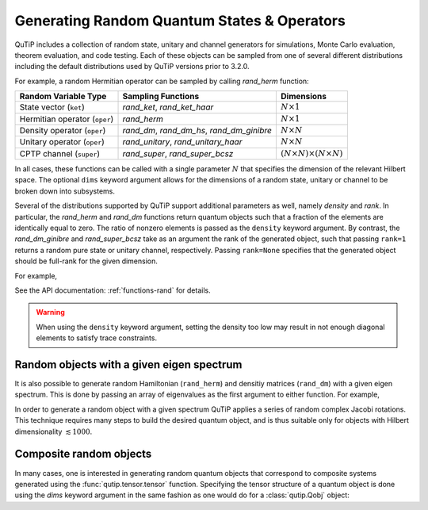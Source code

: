 .. QuTiP
   Copyright (C) 2011-2012, Paul D. Nation & Robert J. Johansson

.. _random:

********************************************
Generating Random Quantum States & Operators
********************************************

.. testsetup:: [random]

   from qutip import rand_herm, rand_dm, rand_super_bcsz, rand_dm_ginibre

QuTiP includes a collection of random state, unitary and channel generators for simulations, Monte Carlo evaluation, theorem evaluation, and code testing.
Each of these objects can be sampled from one of several different distributions including the default distributions
used by QuTiP versions prior to 3.2.0.

For example, a random Hermitian operator can be sampled by calling `rand_herm` function:

.. doctest:: [random]
    :hide:

    >>> np.random.seed(42)

.. doctest:: [random]

  >>> rand_herm(5) # doctest: +NORMALIZE_WHITESPACE
  Quantum object: dims = [[5], [5]], shape = (5, 5), type = oper, isherm = True
  Qobj data =
  [[-0.25091976+0.j          0.        +0.j          0.        +0.j
    -0.21793701+0.47037633j -0.23212846-0.61607187j]
   [ 0.        +0.j         -0.88383278+0.j          0.836086  -0.23956218j
    -0.09464275+0.45370863j -0.15243356+0.65392096j]
   [ 0.        +0.j          0.836086  +0.23956218j  0.66488528+0.j
    -0.26290446+0.64984451j -0.52603038-0.07991553j]
   [-0.21793701-0.47037633j -0.09464275-0.45370863j -0.26290446-0.64984451j
    -0.13610996+0.j         -0.34240902-0.2879303j ]
   [-0.23212846+0.61607187j -0.15243356-0.65392096j -0.52603038+0.07991553j
    -0.34240902+0.2879303j   0.        +0.j        ]]



.. tabularcolumns:: | p{2cm} | p{3cm} | c |

.. cssclass:: table-striped

+-------------------------------+--------------------------------------------+------------------------------------------+
| Random Variable Type          | Sampling Functions                         | Dimensions                               |
+===============================+============================================+==========================================+
| State vector (``ket``)        | `rand_ket`, `rand_ket_haar`                | :math:`N \times 1`                       |
+-------------------------------+--------------------------------------------+------------------------------------------+
| Hermitian operator (``oper``) | `rand_herm`                                | :math:`N \times 1`                       |
+-------------------------------+--------------------------------------------+------------------------------------------+
| Density operator (``oper``)   | `rand_dm`, `rand_dm_hs`, `rand_dm_ginibre` | :math:`N \times N`                       |
+-------------------------------+--------------------------------------------+------------------------------------------+
| Unitary operator (``oper``)   | `rand_unitary`, `rand_unitary_haar`        | :math:`N \times N`                       |
+-------------------------------+--------------------------------------------+------------------------------------------+
| CPTP channel (``super``)      | `rand_super`, `rand_super_bcsz`            | :math:`(N \times N) \times (N \times N)` |
+-------------------------------+--------------------------------------------+------------------------------------------+

In all cases, these functions can be called with a single parameter :math:`N` that specifies the dimension of the relevant Hilbert space. The optional
``dims`` keyword argument allows for the dimensions of a random state, unitary or channel to be broken down into subsystems.

.. doctest:: [random]

    >>> rand_super_bcsz(7).dims
    [[[7], [7]], [[7], [7]]]
    >>> rand_super_bcsz(6, dims=[[[2, 3], [2, 3]], [[2, 3], [2, 3]]]).dims
    [[[2, 3], [2, 3]], [[2, 3], [2, 3]]]

Several of the distributions supported by QuTiP support additional parameters as well, namely *density* and *rank*. In particular,
the `rand_herm` and `rand_dm` functions return quantum objects such that a fraction of the elements are identically equal to zero.
The ratio of nonzero elements is passed as the ``density`` keyword argument. By contrast, the `rand_dm_ginibre` and
`rand_super_bcsz` take as an argument the rank of the generated object, such that passing ``rank=1`` returns a random
pure state or unitary channel, respectively. Passing ``rank=None`` specifies that the generated object should be
full-rank for the given dimension.

For example,

.. doctest:: [random]
    :hide:

    >>> np.random.seed(42)

.. doctest:: [random]

   >>> rand_dm(5, density=0.5)
   Quantum object: dims = [[5], [5]], shape = (5, 5), type = oper, isherm = True
   Qobj data =
   [[ 0.05157906+0.j          0.04491736+0.01043329j  0.06966148+0.00344713j
      0.        +0.j          0.04031493-0.01886791j]
    [ 0.04491736-0.01043329j  0.33632352+0.j         -0.08046093+0.02954712j
      0.0037455 +0.03940256j -0.05679126-0.01322392j]
    [ 0.06966148-0.00344713j -0.08046093-0.02954712j  0.2938209 +0.j
      0.0029377 +0.04463531j  0.05318743-0.02817689j]
    [ 0.        +0.j          0.0037455 -0.03940256j  0.0029377 -0.04463531j
      0.22553181+0.j          0.01657495+0.06963845j]
    [ 0.04031493+0.01886791j -0.05679126+0.01322392j  0.05318743+0.02817689j
      0.01657495-0.06963845j  0.09274471+0.j        ]]

   >>> rand_dm_ginibre(5, rank=2)
   Quantum object: dims = [[5], [5]], shape = (5, 5), type = oper, isherm = True
   Qobj data =
   [[ 0.07318288+2.60675616e-19j  0.10426866-6.63115850e-03j
     -0.05377455-2.66949369e-02j -0.01623153+7.66824687e-02j
     -0.12255602+6.11342416e-02j]
    [ 0.10426866+6.63115850e-03j  0.30603789+1.44335373e-18j
     -0.03129486-4.16194216e-03j -0.09832531+1.74110000e-01j
     -0.27176358-4.84608761e-02j]
    [-0.05377455+2.66949369e-02j -0.03129486+4.16194216e-03j
      0.07055265-8.76912454e-19j -0.0183289 -2.72720794e-02j
      0.01196277-1.01037189e-01j]
    [-0.01623153-7.66824687e-02j -0.09832531-1.74110000e-01j
     -0.0183289 +2.72720794e-02j  0.14168414-1.51340961e-19j
      0.07847628+2.07735199e-01j]
    [-0.12255602-6.11342416e-02j -0.27176358+4.84608761e-02j
      0.01196277+1.01037189e-01j  0.07847628-2.07735199e-01j
      0.40854244-6.75775934e-19j]]




See the API documentation: :ref:`functions-rand` for details.

.. warning::

    When using the ``density`` keyword argument, setting the density too low may result in not enough diagonal elements to satisfy trace
    constraints.

Random objects with a given eigen spectrum
==========================================

It is also possible to generate random Hamiltonian (``rand_herm``) and densitiy matrices (``rand_dm``) with a given eigen spectrum.  This is done by passing an array of eigenvalues as the first argument to either function.  For example,

.. doctest:: [random]
    :hide:

    >>> np.random.seed(42)

.. doctest:: [random]

   >>> eigs = np.arange(5)

   >>> H = rand_herm(eigs, density=0.5)

   >>> H # doctest: +NORMALIZE_WHITESPACE
   Quantum object: dims = [[5], [5]], shape = (5, 5), type = oper, isherm = True
   Qobj data =
   [[ 2.51387054-5.55111512e-17j  0.81161447+2.02283642e-01j
      0.        +0.00000000e+00j  0.875     +3.35634092e-01j
      0.81161447+2.02283642e-01j]
    [ 0.81161447-2.02283642e-01j  1.375     +0.00000000e+00j
      0.        +0.00000000e+00j -0.76700198+5.53011066e-01j
      0.375     +0.00000000e+00j]
    [ 0.        +0.00000000e+00j  0.        +0.00000000e+00j
      2.        +0.00000000e+00j  0.        +0.00000000e+00j
      0.        +0.00000000e+00j]
    [ 0.875     -3.35634092e-01j -0.76700198-5.53011066e-01j
      0.        +0.00000000e+00j  2.73612946+0.00000000e+00j
     -0.76700198-5.53011066e-01j]
    [ 0.81161447-2.02283642e-01j  0.375     +0.00000000e+00j
      0.        +0.00000000e+00j -0.76700198+5.53011066e-01j
      1.375     +0.00000000e+00j]]


   >>> H.eigenenergies() # doctest: +NORMALIZE_WHITESPACE
   array([7.70647994e-17, 1.00000000e+00, 2.00000000e+00, 3.00000000e+00,
       4.00000000e+00])


In order  to generate a random object with a given spectrum QuTiP applies a series of random complex Jacobi rotations.  This technique requires many steps to build the desired quantum object, and is thus suitable only for objects with Hilbert dimensionality :math:`\lesssim 1000`.



Composite random objects
========================

In many cases, one is interested in generating random quantum objects that correspond to composite systems generated using the :func:`qutip.tensor.tensor` function.  Specifying the tensor structure of a quantum object is done using the `dims` keyword argument in the same fashion as one would do for a :class:`qutip.Qobj` object:

.. doctest:: [random]
    :hide:

    >>> np.random.seed(42)

.. doctest:: [random]

   >>> rand_dm(4, 0.5, dims=[[2,2], [2,2]]) # doctest: +NORMALIZE_WHITESPACE
   Quantum object: dims = [[2, 2], [2, 2]], shape = (4, 4), type = oper, isherm = True
   Qobj data =
   [[ 0.13622928+0.j          0.        +0.j          0.01180807-0.01739166j
      0.        +0.j        ]
    [ 0.        +0.j          0.14600238+0.j          0.10335328+0.21790786j
     -0.00426027-0.02193627j]
    [ 0.01180807+0.01739166j  0.10335328-0.21790786j  0.57566072+0.j
     -0.0670631 +0.04124094j]
    [ 0.        +0.j         -0.00426027+0.02193627j -0.0670631 -0.04124094j
      0.14210761+0.j        ]]
